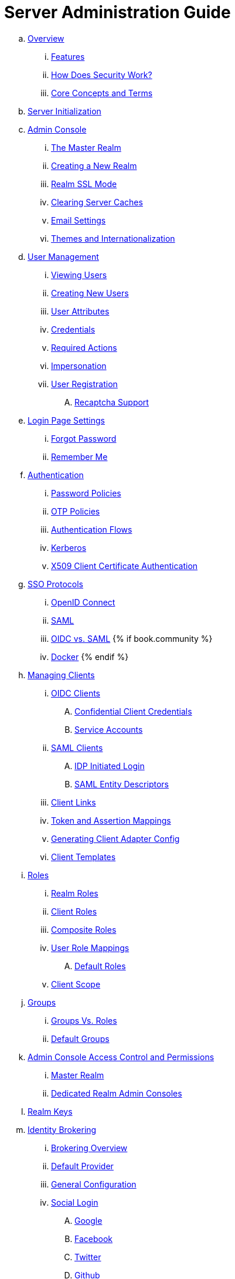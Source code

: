= Server Administration Guide

.. link:server_admin/topics/overview.adoc[Overview]
... link:server_admin/topics/overview/features.adoc[Features]
... link:server_admin/topics/overview/how.adoc[How Does Security Work?]
... link:server_admin/topics/overview/concepts.adoc[Core Concepts and Terms]
.. link:server_admin/topics/initialization.adoc[Server Initialization]
.. link:server_admin/topics/admin-console.adoc[Admin Console]
... link:server_admin/topics/realms/master.adoc[The Master Realm]
... link:server_admin/topics/realms/create.adoc[Creating a New Realm]
... link:server_admin/topics/realms/ssl.adoc[Realm SSL Mode]
... link:server_admin/topics/realms/cache.adoc[Clearing Server Caches]
... link:server_admin/topics/realms/email.adoc[Email Settings]
... link:server_admin/topics/realms/themes.adoc[Themes and Internationalization]
.. link:server_admin/topics/users.adoc[User Management]
... link:server_admin/topics/users/viewing.adoc[Viewing Users]
... link:server_admin/topics/users/create-user.adoc[Creating New Users]
... link:server_admin/topics/users/attributes.adoc[User Attributes]
... link:server_admin/topics/users/credentials.adoc[Credentials]
... link:server_admin/topics/users/required-actions.adoc[Required Actions]
... link:server_admin/topics/users/impersonation.adoc[Impersonation]
... link:server_admin/topics/users/user-registration.adoc[User Registration]
.... link:server_admin/topics/users/recaptcha.adoc[Recaptcha Support]
.. link:server_admin/topics/login-settings.adoc[Login Page Settings]
... link:server_admin/topics/login-settings/forgot-password.adoc[Forgot Password]
... link:server_admin/topics/login-settings/remember-me.adoc[Remember Me]
.. link:server_admin/topics/authentication.adoc[Authentication]
... link:server_admin/topics/authentication/password-policies.adoc[Password Policies]
... link:server_admin/topics/authentication/otp-policies.adoc[OTP Policies]
... link:server_admin/topics/authentication/flows.adoc[Authentication Flows]
... link:server_admin/topics/authentication/kerberos.adoc[Kerberos]
... link:server_admin/topics/authentication/x509.adoc[X509 Client Certificate Authentication]
.. link:server_admin/topics/sso-protocols.adoc[SSO Protocols]
... link:server_admin/topics/sso-protocols/oidc.adoc[OpenID Connect]
... link:server_admin/topics/sso-protocols/saml.adoc[SAML]
... link:server_admin/topics/sso-protocols/saml-vs-oidc.adoc[OIDC vs. SAML]
{% if book.community %}
... link:topics/sso-protocols/docker.adoc[Docker]
{% endif %}
.. link:server_admin/topics/clients.adoc[Managing Clients]
... link:server_admin/topics/clients/client-oidc.adoc[OIDC Clients]
.... link:server_admin/topics/clients/oidc/confidential.adoc[Confidential Client Credentials]
.... link:server_admin/topics/clients/oidc/service-accounts.adoc[Service Accounts]
... link:server_admin/topics/clients/client-saml.adoc[SAML Clients]
.... link:server_admin/topics/clients/saml/idp-initiated-login.adoc[IDP Initiated Login]
.... link:server_admin/topics/clients/saml/entity-descriptors.adoc[SAML Entity Descriptors]
... link:server_admin/topics/clients/client-link.adoc[Client Links]
... link:server_admin/topics/clients/protocol-mappers.adoc[Token and Assertion Mappings]
... link:server_admin/topics/clients/installation.adoc[Generating Client Adapter Config]
... link:server_admin/topics/clients/client-templates.adoc[Client Templates]
.. link:server_admin/topics/roles.adoc[Roles]
... link:server_admin/topics/roles/realm-roles.adoc[Realm Roles]
... link:server_admin/topics/roles/client-roles.adoc[Client Roles]
... link:server_admin/topics/roles/composite.adoc[Composite Roles]
... link:server_admin/topics/roles/user-role-mappings.adoc[User Role Mappings]
.... link:server_admin/topics/roles/user-role-mappings/default-roles.adoc[Default Roles]
... link:server_admin/topics/roles/client-scope.adoc[Client Scope]
.. link:server_admin/topics/groups.adoc[Groups]
... link:server_admin/topics/groups/groups-vs-roles.adoc[Groups Vs. Roles]
... link:server_admin/topics/groups/default-groups.adoc[Default Groups]
.. link:server_admin/topics/admin-console-permissions.adoc[Admin Console Access Control and Permissions]
... link:server_admin/topics/admin-console-permissions/master-realm.adoc[Master Realm]
... link:server_admin/topics/admin-console-permissions/per-realm.adoc[Dedicated Realm Admin Consoles]
.. link:server_admin/topics/realms/keys.adoc[Realm Keys]
.. link:server_admin/topics/identity-broker.adoc[Identity Brokering]
... link:server_admin/topics/identity-broker/overview.adoc[Brokering Overview]
... link:server_admin/topics/identity-broker/default-provider.adoc[Default Provider]
... link:server_admin/topics/identity-broker/configuration.adoc[General Configuration]
... link:server_admin/topics/identity-broker/social-login.adoc[Social Login]
.... link:server_admin/topics/identity-broker/social/google.adoc[Google]
.... link:server_admin/topics/identity-broker/social/facebook.adoc[Facebook]
.... link:server_admin/topics/identity-broker/social/twitter.adoc[Twitter]
.... link:server_admin/topics/identity-broker/social/github.adoc[Github]
.... link:server_admin/topics/identity-broker/social/linked-in.adoc[Linked-In]
.... link:server_admin/topics/identity-broker/social/microsoft.adoc[Microsoft]
.... link:server_admin/topics/identity-broker/social/stack-overflow.adoc[Stack Overflow]
.... link:server_admin/topics/identity-broker/social/openshift.adoc[Openshift]
... link:server_admin/topics/identity-broker/oidc.adoc[OIDC Providers]
... link:server_admin/topics/identity-broker/saml.adoc[SAML Providers]
... link:server_admin/topics/identity-broker/suggested.adoc[Client Suggested Identity Provider]
... link:server_admin/topics/identity-broker/mappers.adoc[Mapping Claims and Assertions]
... link:server_admin/topics/identity-broker/session-data.adoc[Available User Session Data]
... link:server_admin/topics/identity-broker/first-login-flow.adoc[First Login Flow]
... link:server_admin/topics/identity-broker/tokens.adoc[Retrieving External IDP Tokens]
.. link:server_admin/topics/sessions.adoc[User Session Management]
... link:server_admin/topics/sessions/administering.adoc[Administering Sessions]
... link:server_admin/topics/sessions/revocation.adoc[Revocation Policies]
... link:server_admin/topics/sessions/timeouts.adoc[Session and Token Timeouts]
... link:server_admin/topics/sessions/offline.adoc[Offline Access]
.. link:server_admin/topics/user-federation.adoc[User Storage Federation]
... link:server_admin/topics/user-federation/ldap.adoc[LDAP/AD Integration]
... link:server_admin/topics/user-federation/sssd.adoc[SSSD and FreeIPA/IdM Integration]
... link:server_admin/topics/user-federation/custom.adoc[Custom Providers]
.. link:server_admin/topics/events.adoc[Auditing and Events]
... link:server_admin/topics/events/login.adoc[Login Events]
... link:server_admin/topics/events/admin.adoc[Admin Events]
.. link:server_admin/topics/export-import.adoc[Export and Import]
.. link:server_admin/topics/account.adoc[User Account Service]
.. link:server_admin/topics/threat.adoc[Threat Model Mitigation]
... link:server_admin/topics/threat/brute-force.adoc[Password Guess, Brute Force Attacks]
... link:server_admin/topics/threat/clickjacking.adoc[Clickjacking]
... link:server_admin/topics/threat/ssl.adoc[SSL/HTTPS Requirement]
... link:server_admin/topics/threat/csrf.adoc[CSRF]
... link:server_admin/topics/threat/redirect.adoc[Unspecific Redirect URIs]
... link:server_admin/topics/threat/compromised-tokens.adoc[Compromised Access and Refresh tokens]
... link:server_admin/topics/threat/compromised-codes.adoc[Compromised Access Codes]
... link:server_admin/topics/threat/open-redirect.adoc[Open Redirectors]
... link:server_admin/topics/threat/password-db-compromised.adoc[Password database compromised]
... link:server_admin/topics/threat/scope.adoc[Limiting Scope]
... link:server_admin/topics/threat/sql.adoc[SQL Injection Attacks]
.. link:server_admin/topics/admin-cli.adoc[Admin CLI]
{% if book.community %}
.. link:server_admin/topics/MigrationFromOlderVersions.adoc[Migration from older versions]
{% endif %}
